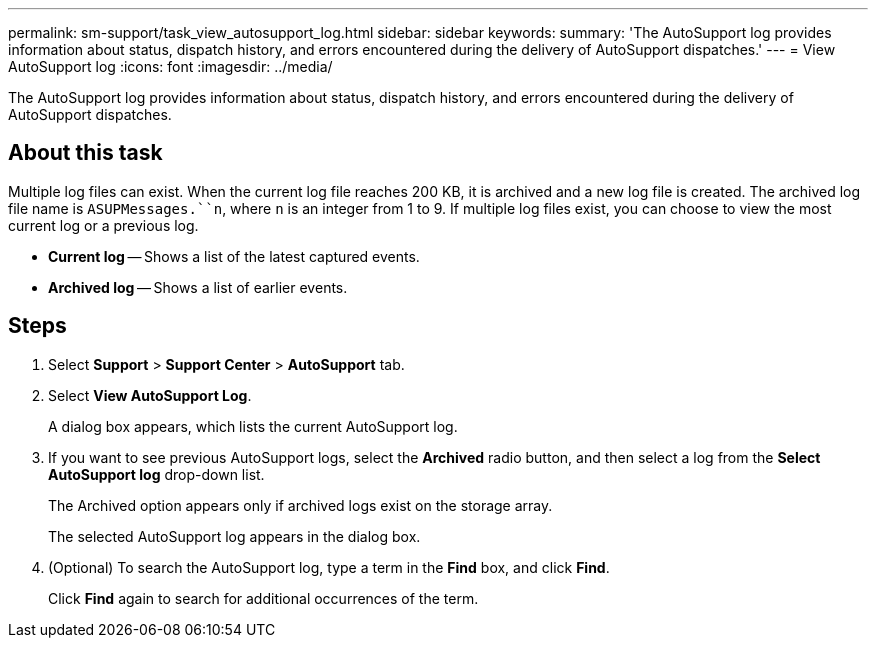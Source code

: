 ---
permalink: sm-support/task_view_autosupport_log.html
sidebar: sidebar
keywords: 
summary: 'The AutoSupport log provides information about status, dispatch history, and errors encountered during the delivery of AutoSupport dispatches.'
---
= View AutoSupport log
:icons: font
:imagesdir: ../media/

[.lead]
The AutoSupport log provides information about status, dispatch history, and errors encountered during the delivery of AutoSupport dispatches.

== About this task

Multiple log files can exist. When the current log file reaches 200 KB, it is archived and a new log file is created. The archived log file name is `ASUPMessages.``n`, where `n` is an integer from 1 to 9. If multiple log files exist, you can choose to view the most current log or a previous log.

* *Current log* -- Shows a list of the latest captured events.
* *Archived log* -- Shows a list of earlier events.

== Steps

. Select *Support* > *Support Center* > *AutoSupport* tab.
. Select *View AutoSupport Log*.
+
A dialog box appears, which lists the current AutoSupport log.

. If you want to see previous AutoSupport logs, select the *Archived* radio button, and then select a log from the *Select AutoSupport log* drop-down list.
+
The Archived option appears only if archived logs exist on the storage array.
+
The selected AutoSupport log appears in the dialog box.

. (Optional) To search the AutoSupport log, type a term in the *Find* box, and click *Find*.
+
Click *Find* again to search for additional occurrences of the term.
